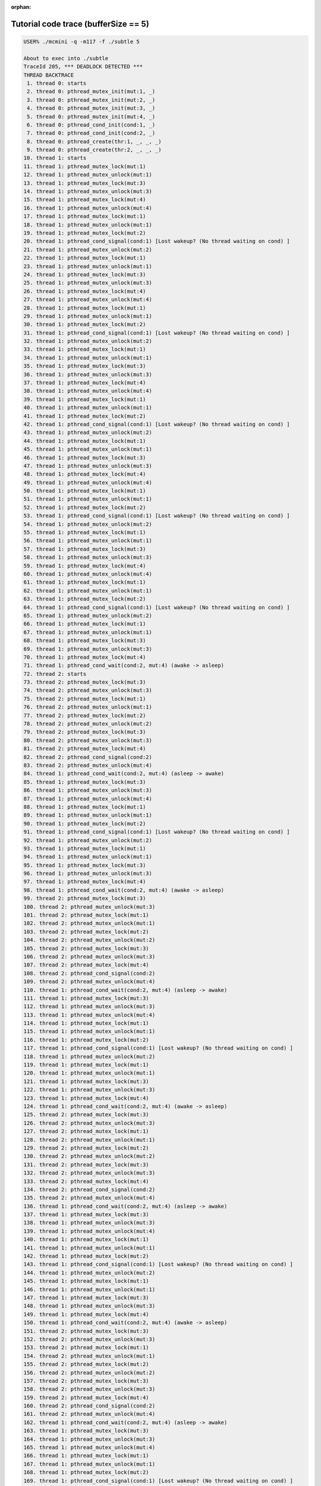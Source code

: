 :orphan:

-------------------------------------
Tutorial code trace (bufferSize == 5)
-------------------------------------

.. code:: shell

   USER% ./mcmini -q -m117 -f ./subtle 5

   About to exec into ./subtle
   TraceId 205, *** DEADLOCK DETECTED ***
   THREAD BACKTRACE
    1. thread 0: starts
    2. thread 0: pthread_mutex_init(mut:1, _)
    3. thread 0: pthread_mutex_init(mut:2, _)
    4. thread 0: pthread_mutex_init(mut:3, _)
    5. thread 0: pthread_mutex_init(mut:4, _)
    6. thread 0: pthread_cond_init(cond:1, _)
    7. thread 0: pthread_cond_init(cond:2, _)
    8. thread 0: pthread_create(thr:1, _, _, _)
    9. thread 0: pthread_create(thr:2, _, _, _)
   10. thread 1: starts
   11. thread 1: pthread_mutex_lock(mut:1)
   12. thread 1: pthread_mutex_unlock(mut:1)
   13. thread 1: pthread_mutex_lock(mut:3)
   14. thread 1: pthread_mutex_unlock(mut:3)
   15. thread 1: pthread_mutex_lock(mut:4)
   16. thread 1: pthread_mutex_unlock(mut:4)
   17. thread 1: pthread_mutex_lock(mut:1)
   18. thread 1: pthread_mutex_unlock(mut:1)
   19. thread 1: pthread_mutex_lock(mut:2)
   20. thread 1: pthread_cond_signal(cond:1) [Lost wakeup? (No thread waiting on cond) ]
   21. thread 1: pthread_mutex_unlock(mut:2)
   22. thread 1: pthread_mutex_lock(mut:1)
   23. thread 1: pthread_mutex_unlock(mut:1)
   24. thread 1: pthread_mutex_lock(mut:3)
   25. thread 1: pthread_mutex_unlock(mut:3)
   26. thread 1: pthread_mutex_lock(mut:4)
   27. thread 1: pthread_mutex_unlock(mut:4)
   28. thread 1: pthread_mutex_lock(mut:1)
   29. thread 1: pthread_mutex_unlock(mut:1)
   30. thread 1: pthread_mutex_lock(mut:2)
   31. thread 1: pthread_cond_signal(cond:1) [Lost wakeup? (No thread waiting on cond) ]
   32. thread 1: pthread_mutex_unlock(mut:2)
   33. thread 1: pthread_mutex_lock(mut:1)
   34. thread 1: pthread_mutex_unlock(mut:1)
   35. thread 1: pthread_mutex_lock(mut:3)
   36. thread 1: pthread_mutex_unlock(mut:3)
   37. thread 1: pthread_mutex_lock(mut:4)
   38. thread 1: pthread_mutex_unlock(mut:4)
   39. thread 1: pthread_mutex_lock(mut:1)
   40. thread 1: pthread_mutex_unlock(mut:1)
   41. thread 1: pthread_mutex_lock(mut:2)
   42. thread 1: pthread_cond_signal(cond:1) [Lost wakeup? (No thread waiting on cond) ]
   43. thread 1: pthread_mutex_unlock(mut:2)
   44. thread 1: pthread_mutex_lock(mut:1)
   45. thread 1: pthread_mutex_unlock(mut:1)
   46. thread 1: pthread_mutex_lock(mut:3)
   47. thread 1: pthread_mutex_unlock(mut:3)
   48. thread 1: pthread_mutex_lock(mut:4)
   49. thread 1: pthread_mutex_unlock(mut:4)
   50. thread 1: pthread_mutex_lock(mut:1)
   51. thread 1: pthread_mutex_unlock(mut:1)
   52. thread 1: pthread_mutex_lock(mut:2)
   53. thread 1: pthread_cond_signal(cond:1) [Lost wakeup? (No thread waiting on cond) ]
   54. thread 1: pthread_mutex_unlock(mut:2)
   55. thread 1: pthread_mutex_lock(mut:1)
   56. thread 1: pthread_mutex_unlock(mut:1)
   57. thread 1: pthread_mutex_lock(mut:3)
   58. thread 1: pthread_mutex_unlock(mut:3)
   59. thread 1: pthread_mutex_lock(mut:4)
   60. thread 1: pthread_mutex_unlock(mut:4)
   61. thread 1: pthread_mutex_lock(mut:1)
   62. thread 1: pthread_mutex_unlock(mut:1)
   63. thread 1: pthread_mutex_lock(mut:2)
   64. thread 1: pthread_cond_signal(cond:1) [Lost wakeup? (No thread waiting on cond) ]
   65. thread 1: pthread_mutex_unlock(mut:2)
   66. thread 1: pthread_mutex_lock(mut:1)
   67. thread 1: pthread_mutex_unlock(mut:1)
   68. thread 1: pthread_mutex_lock(mut:3)
   69. thread 1: pthread_mutex_unlock(mut:3)
   70. thread 1: pthread_mutex_lock(mut:4)
   71. thread 1: pthread_cond_wait(cond:2, mut:4) (awake -> asleep)
   72. thread 2: starts
   73. thread 2: pthread_mutex_lock(mut:3)
   74. thread 2: pthread_mutex_unlock(mut:3)
   75. thread 2: pthread_mutex_lock(mut:1)
   76. thread 2: pthread_mutex_unlock(mut:1)
   77. thread 2: pthread_mutex_lock(mut:2)
   78. thread 2: pthread_mutex_unlock(mut:2)
   79. thread 2: pthread_mutex_lock(mut:3)
   80. thread 2: pthread_mutex_unlock(mut:3)
   81. thread 2: pthread_mutex_lock(mut:4)
   82. thread 2: pthread_cond_signal(cond:2)
   83. thread 2: pthread_mutex_unlock(mut:4)
   84. thread 1: pthread_cond_wait(cond:2, mut:4) (asleep -> awake)
   85. thread 1: pthread_mutex_lock(mut:3)
   86. thread 1: pthread_mutex_unlock(mut:3)
   87. thread 1: pthread_mutex_unlock(mut:4)
   88. thread 1: pthread_mutex_lock(mut:1)
   89. thread 1: pthread_mutex_unlock(mut:1)
   90. thread 1: pthread_mutex_lock(mut:2)
   91. thread 1: pthread_cond_signal(cond:1) [Lost wakeup? (No thread waiting on cond) ]
   92. thread 1: pthread_mutex_unlock(mut:2)
   93. thread 1: pthread_mutex_lock(mut:1)
   94. thread 1: pthread_mutex_unlock(mut:1)
   95. thread 1: pthread_mutex_lock(mut:3)
   96. thread 1: pthread_mutex_unlock(mut:3)
   97. thread 1: pthread_mutex_lock(mut:4)
   98. thread 1: pthread_cond_wait(cond:2, mut:4) (awake -> asleep)
   99. thread 2: pthread_mutex_lock(mut:3)
   100. thread 2: pthread_mutex_unlock(mut:3)
   101. thread 2: pthread_mutex_lock(mut:1)
   102. thread 2: pthread_mutex_unlock(mut:1)
   103. thread 2: pthread_mutex_lock(mut:2)
   104. thread 2: pthread_mutex_unlock(mut:2)
   105. thread 2: pthread_mutex_lock(mut:3)
   106. thread 2: pthread_mutex_unlock(mut:3)
   107. thread 2: pthread_mutex_lock(mut:4)
   108. thread 2: pthread_cond_signal(cond:2)
   109. thread 2: pthread_mutex_unlock(mut:4)
   110. thread 1: pthread_cond_wait(cond:2, mut:4) (asleep -> awake)
   111. thread 1: pthread_mutex_lock(mut:3)
   112. thread 1: pthread_mutex_unlock(mut:3)
   113. thread 1: pthread_mutex_unlock(mut:4)
   114. thread 1: pthread_mutex_lock(mut:1)
   115. thread 1: pthread_mutex_unlock(mut:1)
   116. thread 1: pthread_mutex_lock(mut:2)
   117. thread 1: pthread_cond_signal(cond:1) [Lost wakeup? (No thread waiting on cond) ]
   118. thread 1: pthread_mutex_unlock(mut:2)
   119. thread 1: pthread_mutex_lock(mut:1)
   120. thread 1: pthread_mutex_unlock(mut:1)
   121. thread 1: pthread_mutex_lock(mut:3)
   122. thread 1: pthread_mutex_unlock(mut:3)
   123. thread 1: pthread_mutex_lock(mut:4)
   124. thread 1: pthread_cond_wait(cond:2, mut:4) (awake -> asleep)
   125. thread 2: pthread_mutex_lock(mut:3)
   126. thread 2: pthread_mutex_unlock(mut:3)
   127. thread 2: pthread_mutex_lock(mut:1)
   128. thread 2: pthread_mutex_unlock(mut:1)
   129. thread 2: pthread_mutex_lock(mut:2)
   130. thread 2: pthread_mutex_unlock(mut:2)
   131. thread 2: pthread_mutex_lock(mut:3)
   132. thread 2: pthread_mutex_unlock(mut:3)
   133. thread 2: pthread_mutex_lock(mut:4)
   134. thread 2: pthread_cond_signal(cond:2)
   135. thread 2: pthread_mutex_unlock(mut:4)
   136. thread 1: pthread_cond_wait(cond:2, mut:4) (asleep -> awake)
   137. thread 1: pthread_mutex_lock(mut:3)
   138. thread 1: pthread_mutex_unlock(mut:3)
   139. thread 1: pthread_mutex_unlock(mut:4)
   140. thread 1: pthread_mutex_lock(mut:1)
   141. thread 1: pthread_mutex_unlock(mut:1)
   142. thread 1: pthread_mutex_lock(mut:2)
   143. thread 1: pthread_cond_signal(cond:1) [Lost wakeup? (No thread waiting on cond) ]
   144. thread 1: pthread_mutex_unlock(mut:2)
   145. thread 1: pthread_mutex_lock(mut:1)
   146. thread 1: pthread_mutex_unlock(mut:1)
   147. thread 1: pthread_mutex_lock(mut:3)
   148. thread 1: pthread_mutex_unlock(mut:3)
   149. thread 1: pthread_mutex_lock(mut:4)
   150. thread 1: pthread_cond_wait(cond:2, mut:4) (awake -> asleep)
   151. thread 2: pthread_mutex_lock(mut:3)
   152. thread 2: pthread_mutex_unlock(mut:3)
   153. thread 2: pthread_mutex_lock(mut:1)
   154. thread 2: pthread_mutex_unlock(mut:1)
   155. thread 2: pthread_mutex_lock(mut:2)
   156. thread 2: pthread_mutex_unlock(mut:2)
   157. thread 2: pthread_mutex_lock(mut:3)
   158. thread 2: pthread_mutex_unlock(mut:3)
   159. thread 2: pthread_mutex_lock(mut:4)
   160. thread 2: pthread_cond_signal(cond:2)
   161. thread 2: pthread_mutex_unlock(mut:4)
   162. thread 1: pthread_cond_wait(cond:2, mut:4) (asleep -> awake)
   163. thread 1: pthread_mutex_lock(mut:3)
   164. thread 1: pthread_mutex_unlock(mut:3)
   165. thread 1: pthread_mutex_unlock(mut:4)
   166. thread 1: pthread_mutex_lock(mut:1)
   167. thread 1: pthread_mutex_unlock(mut:1)
   168. thread 1: pthread_mutex_lock(mut:2)
   169. thread 1: pthread_cond_signal(cond:1) [Lost wakeup? (No thread waiting on cond) ]
   170. thread 1: pthread_mutex_unlock(mut:2)
   171. thread 1: pthread_mutex_lock(mut:1)
   172. thread 1: pthread_mutex_unlock(mut:1)
   173. thread 1: pthread_mutex_lock(mut:3)
   174. thread 1: pthread_mutex_unlock(mut:3)
   175. thread 2: pthread_mutex_lock(mut:3)
   176. thread 2: pthread_mutex_unlock(mut:3)
   177. thread 2: pthread_mutex_lock(mut:1)
   178. thread 2: pthread_mutex_unlock(mut:1)
   179. thread 2: pthread_mutex_lock(mut:2)
   180. thread 2: pthread_mutex_unlock(mut:2)
   181. thread 2: pthread_mutex_lock(mut:3)
   182. thread 2: pthread_mutex_unlock(mut:3)
   183. thread 2: pthread_mutex_lock(mut:4)
   184. thread 2: pthread_cond_signal(cond:2) [Lost wakeup? (No thread waiting on cond) ]
   185. thread 2: pthread_mutex_unlock(mut:4)
   186. thread 2: pthread_mutex_lock(mut:3)
   187. thread 2: pthread_mutex_unlock(mut:3)
   188. thread 2: pthread_mutex_lock(mut:1)
   189. thread 2: pthread_mutex_unlock(mut:1)
   190. thread 2: pthread_mutex_lock(mut:2)
   191. thread 2: pthread_mutex_unlock(mut:2)
   192. thread 2: pthread_mutex_lock(mut:3)
   193. thread 2: pthread_mutex_unlock(mut:3)
   194. thread 2: pthread_mutex_lock(mut:4)
   195. thread 2: pthread_cond_signal(cond:2) [Lost wakeup? (No thread waiting on cond) ]
   196. thread 2: pthread_mutex_unlock(mut:4)
   197. thread 2: pthread_mutex_lock(mut:3)
   198. thread 2: pthread_mutex_unlock(mut:3)
   199. thread 2: pthread_mutex_lock(mut:1)
   200. thread 2: pthread_mutex_unlock(mut:1)
   201. thread 2: pthread_mutex_lock(mut:2)
   202. thread 2: pthread_mutex_unlock(mut:2)
   203. thread 2: pthread_mutex_lock(mut:3)
   204. thread 2: pthread_mutex_unlock(mut:3)
   205. thread 2: pthread_mutex_lock(mut:4)
   206. thread 2: pthread_cond_signal(cond:2) [Lost wakeup? (No thread waiting on cond) ]
   207. thread 2: pthread_mutex_unlock(mut:4)
   208. thread 2: pthread_mutex_lock(mut:3)
   209. thread 2: pthread_mutex_unlock(mut:3)
   210. thread 2: pthread_mutex_lock(mut:1)
   211. thread 2: pthread_mutex_unlock(mut:1)
   212. thread 2: pthread_mutex_lock(mut:2)
   213. thread 2: pthread_mutex_unlock(mut:2)
   214. thread 2: pthread_mutex_lock(mut:3)
   215. thread 2: pthread_mutex_unlock(mut:3)
   216. thread 2: pthread_mutex_lock(mut:4)
   217. thread 2: pthread_cond_signal(cond:2) [Lost wakeup? (No thread waiting on cond) ]
   218. thread 2: pthread_mutex_unlock(mut:4)
   219. thread 2: pthread_mutex_lock(mut:3)
   220. thread 2: pthread_mutex_unlock(mut:3)
   221. thread 2: pthread_mutex_lock(mut:1)
   222. thread 2: pthread_mutex_unlock(mut:1)
   223. thread 2: pthread_mutex_lock(mut:2)
   224. thread 2: pthread_mutex_unlock(mut:2)
   225. thread 2: pthread_mutex_lock(mut:3)
   226. thread 2: pthread_mutex_unlock(mut:3)
   227. thread 2: pthread_mutex_lock(mut:4)
   228. thread 2: pthread_cond_signal(cond:2) [Lost wakeup? (No thread waiting on cond) ]
   229. thread 2: pthread_mutex_unlock(mut:4)
   230. thread 1: pthread_mutex_lock(mut:4)
   231. thread 1: pthread_cond_wait(cond:2, mut:4) (awake -> asleep)
   232. thread 2: pthread_mutex_lock(mut:3)
   233. thread 2: pthread_mutex_unlock(mut:3)
   234. thread 2: pthread_mutex_lock(mut:1)
   235. thread 2: pthread_mutex_unlock(mut:1)
   236. thread 2: pthread_mutex_lock(mut:2)
   237. thread 2: pthread_cond_wait(cond:1, mut:2) (awake -> asleep)
   0, 0, 0, 0, 0, 0, 0, 0, 0, 1, 1, 1, 1, 1, 1, 1, 1, 1, 1, 1, 1, 1, 1, 1, 1, 1, 1, 1, 1, 1, 1, 1, 1, 1, 1, 1, 1, 1, 1, 1, 1, 1, 1, 1, 1, 1, 1, 1, 1, 1, 1, 1, 1, 1, 1, 1, 1, 1, 1, 1, 1, 1, 1, 1, 1, 1, 1, 1, 1, 1, 1, 2, 2, 2, 2, 2, 2, 2, 2, 2, 2, 2, 2, 1, 1, 1, 1, 1, 1, 1, 1, 1, 1, 1, 1, 1, 1, 1, 2, 2, 2, 2, 2, 2, 2, 2, 2, 2, 2, 1, 1, 1, 1, 1, 1, 1, 1, 1, 1, 1, 1, 1, 1, 1, 2, 2, 2, 2, 2, 2, 2, 2, 2, 2, 2, 1, 1, 1, 1, 1, 1, 1, 1, 1, 1, 1, 1, 1, 1, 1, 2, 2, 2, 2, 2, 2, 2, 2, 2, 2, 2, 1, 1, 1, 1, 1, 1, 1, 1, 1, 1, 1, 1, 1, 2, 2, 2, 2, 2, 2, 2, 2, 2, 2, 2, 2, 2, 2, 2, 2, 2, 2, 2, 2, 2, 2, 2, 2, 2, 2, 2, 2, 2, 2, 2, 2, 2, 2, 2, 2, 2, 2, 2, 2, 2, 2, 2, 2, 2, 2, 2, 2, 2, 2, 2, 2, 2, 2, 2, 1, 1, 2, 2, 2, 2, 2, 2,
   END
   THREAD PENDING OPERATIONS
    * thread 0: pthread_join(thr:1, _) [ Blocked ]
      thread 1: pthread_cond_wait(cond:2, mut:4) (asleep -> awake) [ Blocked ]
      thread 2: pthread_cond_wait(cond:1, mut:2) (asleep -> awake) [ Blocked ]
   END
   ***** Model checking completed! *****
   *** DEADLOCK DETECTED ***
     (Trace number (traceId): 205)
   Number of traces: 206
   Total number of transitions: 1107
   Elapsed time: 5 seconds
